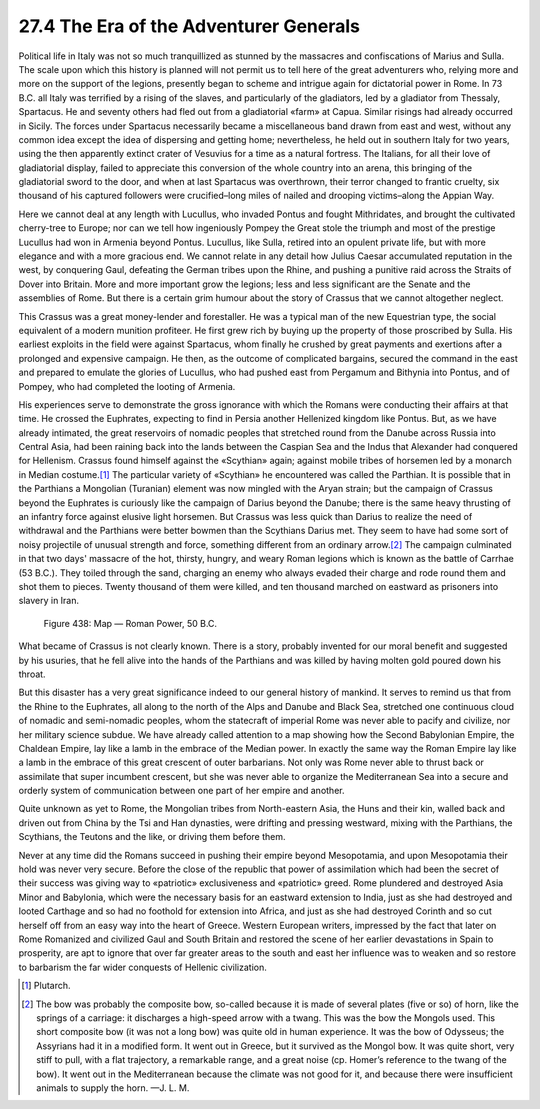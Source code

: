 
27.4 The Era of the Adventurer Generals
========================================================================
Political life in Italy was not so much tranquillized as
stunned by the massacres and confiscations of Marius and Sulla. The scale upon
which this history is planned will not permit us to tell here of the great
adventurers who, relying more and more on the support of the legions, presently
began to scheme and intrigue again for dictatorial power in Rome. In 73 B.C.
all Italy was terrified by a rising of the slaves, and particularly of the
gladiators, led by a gladiator from Thessaly, Spartacus. He and seventy others
had fled out from a gladiatorial «farm» at Capua. Similar risings had already
occurred in Sicily. The forces under Spartacus necessarily became a
miscellaneous band drawn from east and west, without any common idea except the
idea of dispersing and getting home; nevertheless, he held out in southern
Italy for two years, using the then apparently extinct crater of Vesuvius for a
time as a natural fortress. The Italians, for all their love of gladiatorial
display, failed to appreciate this conversion of the whole country into an
arena, this bringing of the gladiatorial sword to the door, and when at last
Spartacus was overthrown, their terror changed to frantic cruelty, six thousand
of his captured followers were crucified–long miles of nailed and drooping
victims–along the Appian Way.

Here we cannot deal at any length with Lucullus, who
invaded Pontus and fought Mithridates, and brought the cultivated cherry-tree
to Europe; nor can we tell how ingeniously Pompey the Great stole the triumph
and most of the prestige Lucullus had won in Armenia beyond Pontus. Lucullus,
like Sulla, retired into an opulent private life, but with more elegance and
with a more gracious end. We cannot relate in any detail how Julius Caesar
accumulated reputation in the west, by conquering Gaul, defeating the German
tribes upon the Rhine, and pushing a punitive raid across the Straits of Dover
into Britain. More and more important grow the legions; less and less
significant are the Senate and the assemblies of Rome. But there is a certain
grim humour about the story of Crassus that we cannot altogether neglect.

This Crassus was a great money-lender and forestaller. He
was a typical man of the new Equestrian type, the social equivalent of a modern
munition profiteer. He first grew rich by buying up the property of those
proscribed by Sulla. His earliest exploits in the field were against Spartacus,
whom finally he crushed by great payments and exertions after a prolonged and
expensive campaign. He then, as the outcome of complicated bargains, secured
the command in the east and prepared to emulate the glories of Lucullus, who
had pushed east from Pergamum and Bithynia into Pontus, and of Pompey, who had
completed the looting of Armenia.

His experiences serve to demonstrate the gross ignorance
with which the Romans were conducting their affairs at that time. He crossed
the Euphrates, expecting to find in Persia another Hellenized kingdom like
Pontus. But, as we have already intimated, the great reservoirs of nomadic
peoples that stretched round from the Danube across Russia into Central Asia,
had been raining back into the lands between the Caspian Sea and the Indus that
Alexander had conquered for Hellenism. Crassus found himself against the
«Scythian» again; against mobile tribes of horsemen led by a monarch in Median
costume.\ [#fn5]_  The particular variety of «Scythian» he encountered was called the
Parthian. It is possible that in the Parthians a Mongolian (Turanian) element
was now mingled with the Aryan strain; but the campaign of Crassus beyond the
Euphrates is curiously like the campaign of Darius beyond the Danube; there is
the same heavy thrusting of an infantry force against elusive light horsemen.
But Crassus was less quick than Darius to realize the need of withdrawal and
the Parthians were better bowmen than the Scythians Darius met. They seem to
have had some sort of noisy projectile of unusual strength and force, something
different from an ordinary arrow.\ [#fn6]_  The campaign culminated in that two days'
massacre of the hot, thirsty, hungry, and weary Roman legions which is known as
the battle of Carrhae (53 B.C.). They toiled through the sand, charging an
enemy who always evaded their charge and rode round them and shot them to
pieces. Twenty thousand of them were killed, and ten thousand marched on
eastward as prisoners into slavery in Iran.

.. _Figure 438:
.. figure:: /_static/figures/0438.png
    :target: ../_static/figures/0438.png
    :figclass: inline-figure
    :width: 280px
    :alt: Figure 438

    Figure 438: Map — Roman Power, 50 B.C.

What became of Crassus is not clearly known. There is a
story, probably invented for our moral benefit and suggested by his usuries,
that he fell alive into the hands of the Parthians and was killed by having
molten gold poured down his throat.

But this disaster has a very great significance indeed to
our general history of mankind. It serves to remind us that from the Rhine to
the Euphrates, all along to the north of the Alps and Danube and Black Sea,
stretched one continuous cloud of nomadic and semi-nomadic peoples, whom the statecraft
of imperial Rome was never able to pacify and civilize, nor her military
science subdue. We have already called attention to a map showing how the
Second Babylonian Empire, the Chaldean Empire, lay like a lamb in the embrace
of the Median power. In exactly the same way the Roman Empire lay like a lamb
in the embrace of this great crescent of outer barbarians. Not only was Rome
never able to thrust back or assimilate that super incumbent crescent, but she
was never able to organize the Mediterranean Sea into a secure and orderly
system of communication between one part of her empire and another.

Quite unknown as yet to Rome, the Mongolian tribes from
North-eastern Asia, the Huns and their kin, walled back and driven out from
China by the Tsi and Han dynasties, were drifting and pressing westward, mixing
with the Parthians, the Scythians, the Teutons and the like, or driving them
before them.

Never at any time did the Romans succeed in pushing their
empire beyond Mesopotamia, and upon Mesopotamia their hold was never very
secure. Before the close of the republic that power of assimilation which had
been the secret of their success was giving way to «patriotic» exclusiveness
and «patriotic» greed. Rome plundered and destroyed Asia Minor and Babylonia,
which were the necessary basis for an eastward extension to India, just as she
had destroyed and looted Carthage and so had no foothold for extension into
Africa, and just as she had destroyed Corinth and so cut herself off from an
easy way into the heart of Greece. Western European writers, impressed by the
fact that later on Rome Romanized and civilized Gaul and South Britain and
restored the scene of her earlier devastations in Spain to prosperity, are apt
to ignore that over far greater areas to the south and east her influence was
to weaken and so restore to barbarism the far wider conquests of Hellenic
civilization.

.. [#fn5] Plutarch.

.. [#fn6] The bow was probably the composite bow, so-called because it is made of several plates (five or so) of horn, like the springs of a carriage: it discharges a high-speed arrow with a twang. This was the bow the Mongols used. This short composite bow (it was not a long bow) was quite old in human experience. It was the bow of Odysseus; the Assyrians had it in a modified form. It went out in Greece, but it survived as the Mongol bow. It was quite short, very stiff to pull, with a flat trajectory, a remarkable range, and a great noise (cp. Homer’s reference to the twang of the bow). It went out in the Mediterranean because the climate was not good for it, and because there were insufficient animals to supply the horn. —J. L. M.

